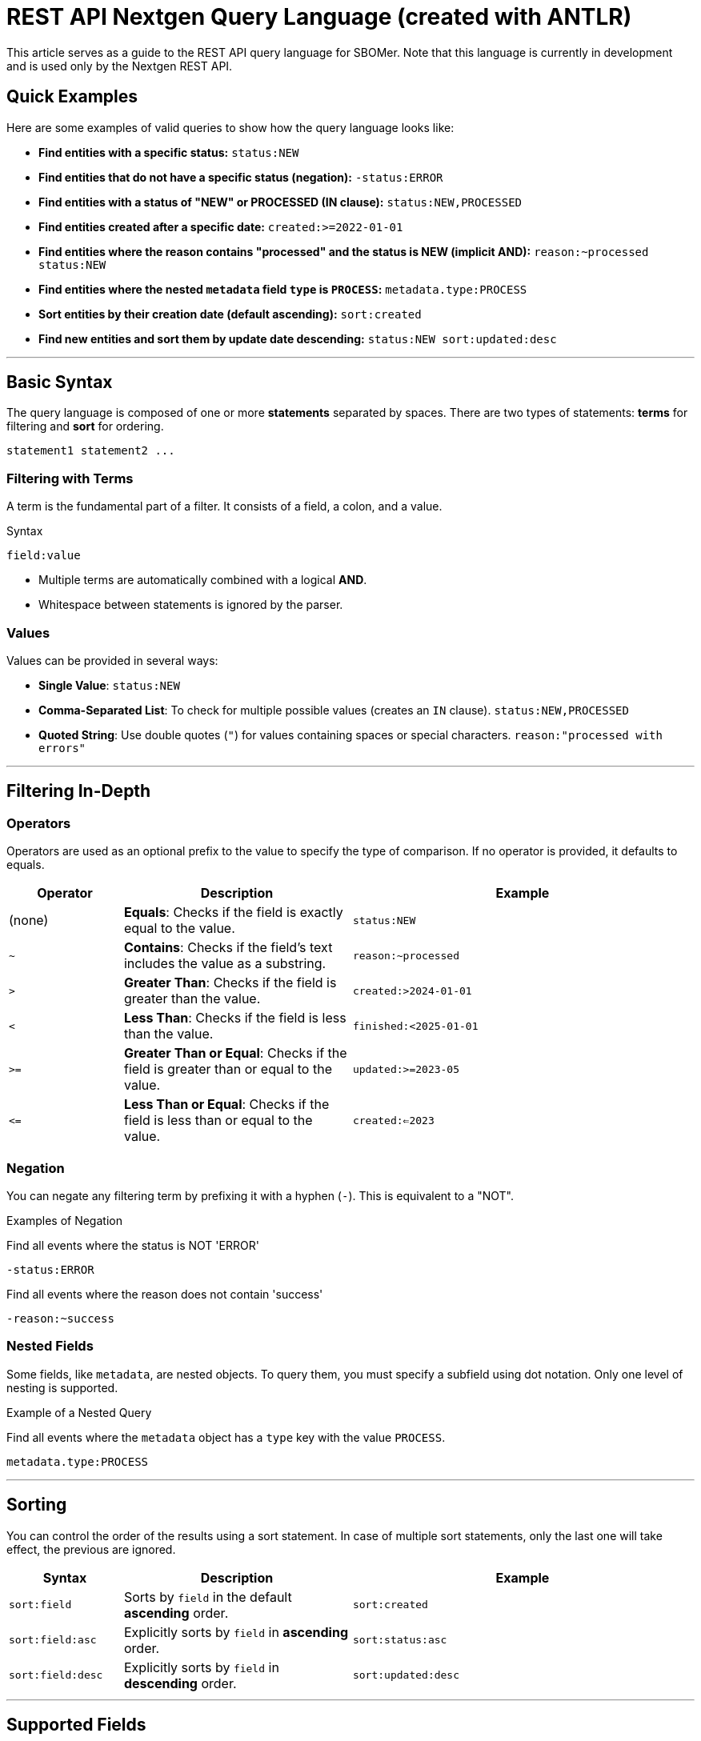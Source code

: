 = REST API Nextgen Query Language (created with ANTLR)

This article serves as a guide to the REST API query language for SBOMer. Note that this language is currently in development and is used only by the Nextgen REST API.

## Quick Examples

Here are some examples of valid queries to show how the query language looks like:

* *Find entities with a specific status:*
    `status:NEW`

* *Find entities that do not have a specific status (negation):*
    `-status:ERROR`

* *Find entities with a status of "NEW" or PROCESSED (IN clause):*
    `status:NEW,PROCESSED`

* *Find entities created after a specific date:*
    `created:>=2022-01-01`

* *Find entities where the reason contains "processed" and the status is NEW (implicit AND):*
    `reason:~processed status:NEW`

* *Find entities where the nested `metadata` field `type` is `PROCESS`:*
    `metadata.type:PROCESS`

* *Sort entities by their creation date (default ascending):*
    `sort:created`

* *Find new entities and sort them by update date descending:*
    `status:NEW sort:updated:desc`

***

## Basic Syntax

The query language is composed of one or more **statements** separated by spaces.
There are two types of statements: **terms** for filtering and **sort** for ordering.
----
statement1 statement2 ...
----

### Filtering with Terms

A term is the fundamental part of a filter.
It consists of a field, a colon, and a value.

.Syntax
----
field:value
----

* Multiple terms are automatically combined with a logical **AND**.
* Whitespace between statements is ignored by the parser.

### Values

.Values can be provided in several ways:
- *Single Value*: `status:NEW`
- *Comma-Separated List*: To check for multiple possible values (creates an `IN` clause).
`status:NEW,PROCESSED`
- *Quoted String*: Use double quotes (`"`) for values containing spaces or special characters. `reason:"processed with errors"`

***

## Filtering In-Depth

### Operators

Operators are used as an optional prefix to the value to specify the type of comparison. If no operator is provided, it defaults to equals.

[cols="1,2,3", options="header"]
|===
| Operator | Description | Example
| (none) | *Equals*: Checks if the field is exactly equal to the value. | `status:NEW`
| `~` | *Contains*: Checks if the field's text includes the value as a substring. | `reason:~processed`
| `>` | *Greater Than*: Checks if the field is greater than the value. | `created:>2024-01-01`
| `<` | *Less Than*: Checks if the field is less than the value. | `finished:<2025-01-01`
| `>=` | *Greater Than or Equal*: Checks if the field is greater than or equal to the value. | `updated:>=2023-05`
| `\<=` | *Less Than or Equal*: Checks if the field is less than or equal to the value. | `created:<=2023`
|===

### Negation

You can negate any filtering term by prefixing it with a hyphen (`-`).
This is equivalent to a "NOT".

.Examples of Negation
Find all events where the status is NOT 'ERROR'

`-status:ERROR`

Find all events where the reason does not contain 'success'

`-reason:~success`

### Nested Fields

Some fields, like `metadata`, are nested objects. To query them, you must specify a subfield using dot notation. Only one level of nesting is supported.

.Example of a Nested Query
Find all events where the `metadata` object has a `type` key with the value `PROCESS`.

`metadata.type:PROCESS`

***

## Sorting

You can control the order of the results using a sort statement.
In case of multiple sort statements, only the last one will take effect, the previous are ignored.

[cols="1,2,3", options="header"]
|===
| Syntax | Description | Example
| `sort:field` | Sorts by `field` in the default *ascending* order. | `sort:created`
| `sort:field:asc` | Explicitly sorts by `field` in *ascending* order. | `sort:status:asc`
| `sort:field:desc`| Explicitly sorts by `field` in *descending* order. | `sort:updated:desc`
|===

***

## Supported Fields

### For entity: Events

The following table lists the fields you can use when querying the `/events` endpoint.

|===
| Field Name | Data Type | Supported Operators | Example Query

| `id`
| String
| `=`, `~`
| `id:E0BBBBB`

| `status`
| Enum
| `=`
| `status:NEW,PROCESSED`

| `created`
| Timestamp
| `=`, `>`, `<`, `>=`, `\<=`
| `created:>2025-07-01`

| `updated`
| Timestamp
| `=`, `>`, `<`, `>=`, `\<=`
| `updated:<2023-12-25`

| `finished`
| Timestamp
| `=`, `>`, `<`, `>=`, `\<=`
| `finished:>=2024`

| `reason`
| String
| `=`, `~`
| `reason:~processed`

| `metadata.subfield`
| Nested Object
| `=`
| `metadata.type:build`
|===

==== Supported Enum Values for `status`

The `status` field must be one of the following values: `NEW`, `IGNORED`, `RESOLVING`, `RESOLVED`, `INITIALIZING`, `INITIALIZED`, `PROCESSING`, `PROCESSED`, `ERROR`.

==== Supported Timestamp Formats

Timestamp fields (`created`, `updated`, `finished`) support the following formats.
When a timezone is not specified, UTC is assumed.
Partial dates are interpreted as the beginning of the period (e.g., `"2023"` becomes `2023-01-01T00:00:00Z`).

|===
| Format | Example

| `yyyy`
| `created:2023`

| `yyyy-MM`
| `updated:>=2023-10`

| `yyyy-MM-dd`
| `finished:<=2023-10-25`

| ISO 8601
| `created:>"2023-01-01T12:00:00Z"`
|===
